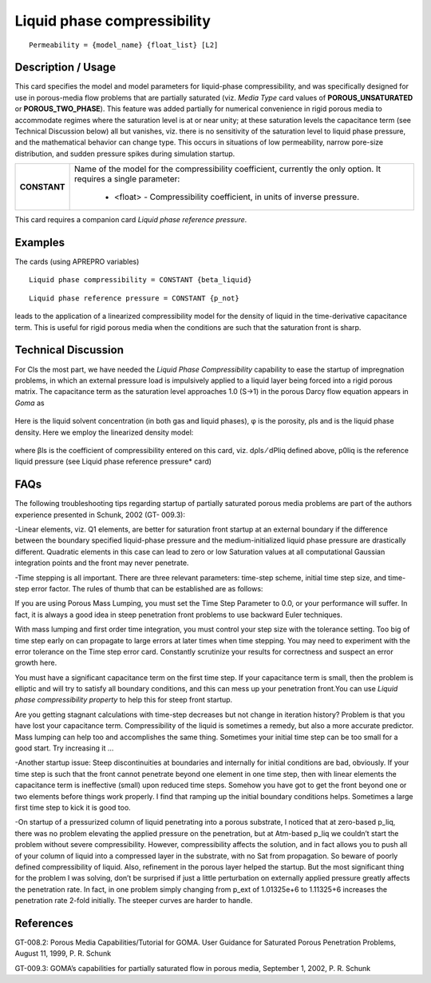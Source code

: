 ********************************
**Liquid phase compressibility**
********************************

::

   Permeability = {model_name} {float_list} [L2]

-----------------------
**Description / Usage**
-----------------------

This card specifies the model and model parameters for liquid-phase compressibility,
and was specifically designed for use in porous-media flow problems that are partially
saturated (viz. *Media Type* card values of **POROUS_UNSATURATED** or
**POROUS_TWO_PHASE**). This feature was added partially for numerical
convenience in rigid porous media to accommodate regimes where the saturation level
is at or near unity; at these saturation levels the capacitance term (see Technical
Discussion below) all but vanishes, viz. there is no sensitivity of the saturation level to
liquid phase pressure, and the mathematical behavior can change type. This occurs in
situations of low permeability, narrow pore-size distribution, and sudden pressure
spikes during simulation startup.

+-----------------------------+-------------------------------------------------------------------------------------+
|**CONSTANT**                 |Name of the model for the compressibility coefficient, currently the only option. It |
|                             |requires a single parameter:                                                         |
|                             |                                                                                     |
|                             | * <float> - Compressibility coefficient, in units of inverse pressure.              |
+-----------------------------+-------------------------------------------------------------------------------------+

This card requires a companion card *Liquid phase reference pressure*.

------------
**Examples**
------------

The cards (using APREPRO variables)

::

   Liquid phase compressibility = CONSTANT {beta_liquid}

::

   Liquid phase reference pressure = CONSTANT {p_not}

leads to the application of a linearized compressibility model for the density of liquid in
the time-derivative capacitance term. This is useful for rigid porous media when the
conditions are such that the saturation front is sharp.

-------------------------
**Technical Discussion**
-------------------------

For Cls the most part, we have needed the *Liquid Phase Compressibility* capability to ease
the startup of impregnation problems, in which an external pressure load is impulsively
applied to a liquid layer being forced into a rigid porous matrix. The capacitance term
as the saturation level approaches 1.0 (S->1) in the porous Darcy flow equation appears
in *Goma* as

.. figure:: /figures/406_goma_physics.png
	:align: center
	:width: 90%

Here is the liquid solvent concentration (in both gas and liquid phases), φ is the
porosity, ρls and is the liquid phase density. Here we employ the linearized density
model:

.. figure:: /figures/407_goma_physics.png
	:align: center
	:width: 90%

where βls is the coefficient of compressibility entered on this card, viz. dρls ⁄ dPliq
defined above, p0liq is the reference liquid pressure (see Liquid phase reference
pressure* card)


--------
**FAQs**
--------

The following troubleshooting tips regarding startup of partially saturated porous
media problems are part of the authors experience presented in Schunk, 2002 (GT-
009.3):

-Linear elements, viz. Q1 elements, are better for saturation front startup at an external
boundary if the difference between the boundary specified liquid-phase pressure and
the medium-initialized liquid phase pressure are drastically different. Quadratic
elements in this case can lead to zero or low Saturation values at all computational
Gaussian integration points and the front may never penetrate.

-Time stepping is all important. There are three relevant parameters: time-step scheme,
initial time step size, and time-step error factor. The rules of thumb that can be
established are as follows:

If you are using Porous Mass Lumping, you must set the Time Step Parameter to 0.0, or
your performance will suffer. In fact, it is always a good idea in steep penetration front
problems to use backward Euler techniques.

With mass lumping and first order time integration, you must control your step size
with the tolerance setting. Too big of time step early on can propagate to large errors at
later times when time stepping. You may need to experiment with the error tolerance on
the Time step error card. Constantly scrutinize your results for correctness and suspect
an error growth here.

You must have a significant capacitance term on the first time step. If your capacitance
term is small, then the problem is elliptic and will try to satisfy all boundary conditions,
and this can mess up your penetration front.You can use *Liquid phase compressibility
property* to help this for steep front startup.

Are you getting stagnant calculations with time-step decreases but not change in
iteration history? Problem is that you have lost your capacitance term. Compressibility
of the liquid is sometimes a remedy, but also a more accurate predictor. Mass lumping
can help too and accomplishes the same thing. Sometimes your initial time step can be
too small for a good start. Try increasing it ...

-Another startup issue: Steep discontinuities at boundaries and internally for initial
conditions are bad, obviously. If your time step is such that the front cannot penetrate
beyond one element in one time step, then with linear elements the capacitance term is
ineffective (small) upon reduced time steps. Somehow you have got to get the front
beyond one or two elements before things work properly. I find that ramping up the
initial boundary conditions helps. Sometimes a large first time step to kick it is good
too.

-On startup of a pressurized column of liquid penetrating into a porous substrate, I
noticed that at zero-based p_liq, there was no problem elevating the applied pressure on
the penetration, but at Atm-based p_liq we couldn’t start the problem without severe
compressibility. However, compressibility affects the solution, and in fact allows you
to push all of your column of liquid into a compressed layer in the substrate, with no
Sat from propagation. So beware of poorly defined compressibility of liquid. Also,
refinement in the porous layer helped the startup. But the most significant thing for the
problem I was solving, don’t be surprised if just a little perturbation on externally
applied pressure greatly affects the penetration rate. In fact, in one problem simply
changing from p_ext of 1.01325e+6 to 1.11325+6 increases the penetration rate 2-fold
initially. The steeper curves are harder to handle.

--------------
**References**
--------------

GT-008.2: Porous Media Capabilities/Tutorial for GOMA. User Guidance for Saturated
Porous Penetration Problems, August 11, 1999, P. R. Schunk

GT-009.3: GOMA’s capabilities for partially saturated flow in porous media,
September 1, 2002, P. R. Schunk
